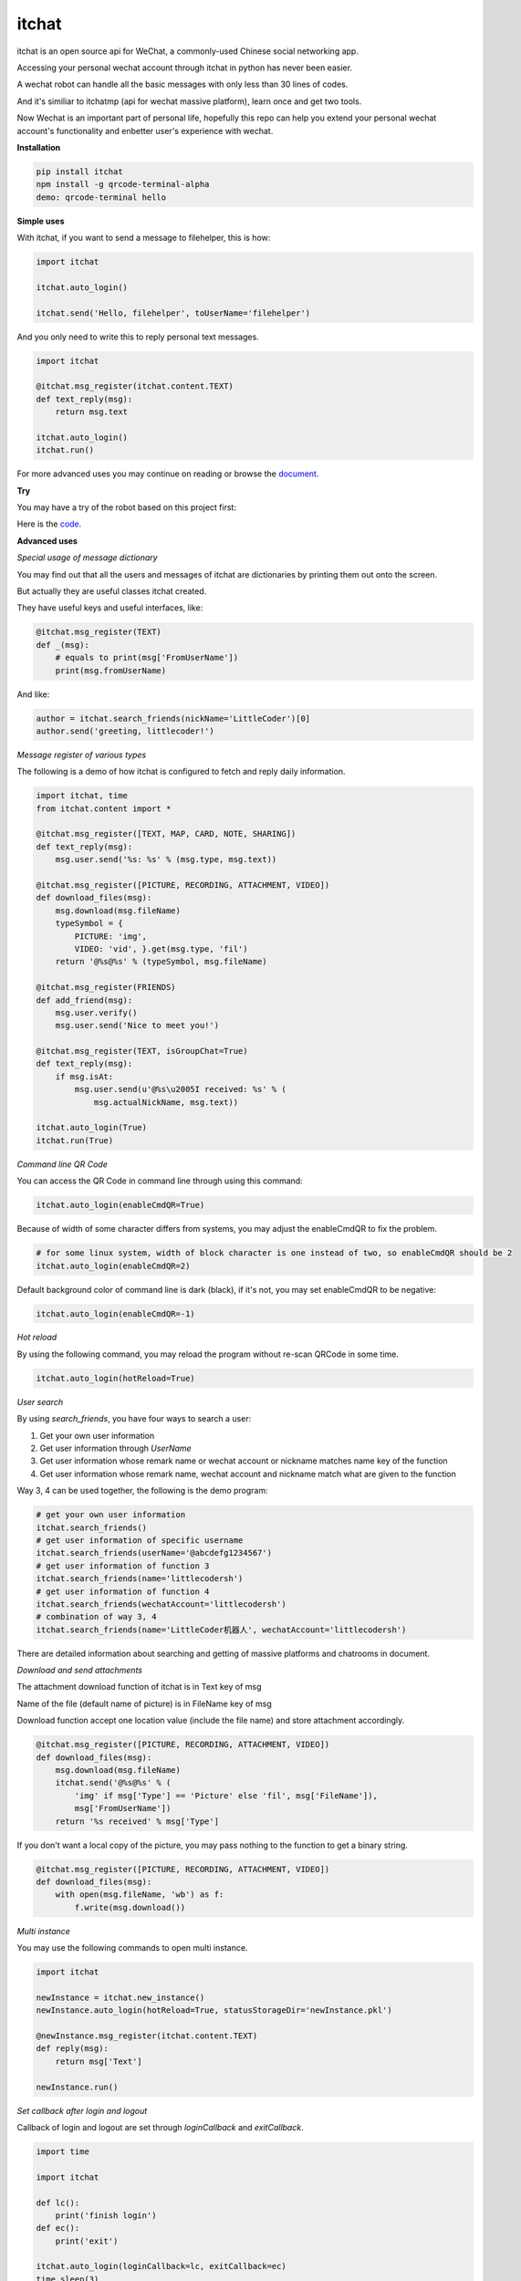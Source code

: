 itchat
======

|Python2| |Python3|

itchat is an open source api for WeChat, a commonly-used Chinese social networking app.

Accessing your personal wechat account through itchat in python has never been easier.

A wechat robot can handle all the basic messages with only less than 30 lines of codes.

And it's similiar to itchatmp (api for wechat massive platform), learn once and get two tools.

Now Wechat is an important part of personal life, hopefully this repo can help you extend your personal wechat account's functionality and enbetter user's experience with wechat.

**Installation**

.. code:: bash

    pip install itchat
    npm install -g qrcode-terminal-alpha
    demo: qrcode-terminal hello


**Simple uses**

With itchat, if you want to send a message to filehelper, this is how:

.. code:: python

    import itchat

    itchat.auto_login()

    itchat.send('Hello, filehelper', toUserName='filehelper')

And you only need to write this to reply personal text messages.

.. code:: python
    
    import itchat

    @itchat.msg_register(itchat.content.TEXT)
    def text_reply(msg):
        return msg.text

    itchat.auto_login()
    itchat.run()

For more advanced uses you may continue on reading or browse the `document <https://itchat.readthedocs.org/zh/latest/>`__.

**Try**

You may have a try of the robot based on this project first:

|QRCodeOfRobot|

Here is the `code <https://gist.github.com/littlecodersh/ec8ddab12364323c97d4e36459174f0d>`__.

**Advanced uses**

*Special usage of message dictionary*

You may find out that all the users and messages of itchat are dictionaries by printing them out onto the screen.

But actually they are useful classes itchat created.

They have useful keys and useful interfaces, like:

.. code:: python
    
    @itchat.msg_register(TEXT)
    def _(msg):
        # equals to print(msg['FromUserName'])
        print(msg.fromUserName)

And like:

.. code:: python

    author = itchat.search_friends(nickName='LittleCoder')[0]
    author.send('greeting, littlecoder!')

*Message register of various types*

The following is a demo of how itchat is configured to fetch and reply daily information.

.. code:: python

    import itchat, time
    from itchat.content import *

    @itchat.msg_register([TEXT, MAP, CARD, NOTE, SHARING])
    def text_reply(msg):
        msg.user.send('%s: %s' % (msg.type, msg.text))

    @itchat.msg_register([PICTURE, RECORDING, ATTACHMENT, VIDEO])
    def download_files(msg):
        msg.download(msg.fileName)
        typeSymbol = {
            PICTURE: 'img',
            VIDEO: 'vid', }.get(msg.type, 'fil')
        return '@%s@%s' % (typeSymbol, msg.fileName)

    @itchat.msg_register(FRIENDS)
    def add_friend(msg):
        msg.user.verify()
        msg.user.send('Nice to meet you!')

    @itchat.msg_register(TEXT, isGroupChat=True)
    def text_reply(msg):
        if msg.isAt:
            msg.user.send(u'@%s\u2005I received: %s' % (
                msg.actualNickName, msg.text))

    itchat.auto_login(True)
    itchat.run(True)

*Command line QR Code*

You can access the QR Code in command line through using this command:

.. code:: python

    itchat.auto_login(enableCmdQR=True)

Because of width of some character differs from systems, you may adjust the enableCmdQR to fix the problem.

.. code:: python

    # for some linux system, width of block character is one instead of two, so enableCmdQR should be 2
    itchat.auto_login(enableCmdQR=2)

Default background color of command line is dark (black), if it's not, you may set enableCmdQR to be negative:

.. code:: python

    itchat.auto_login(enableCmdQR=-1)

*Hot reload*

By using the following command, you may reload the program without re-scan QRCode in some time.

.. code:: python

    itchat.auto_login(hotReload=True)

*User search*

By using `search_friends`, you have four ways to search a user:

1. Get your own user information
2. Get user information through `UserName`
3. Get user information whose remark name or wechat account or nickname matches name key of the function
4. Get user information whose remark name, wechat account and nickname match what are given to the function

Way 3, 4 can be used together, the following is the demo program:

.. code:: python

    # get your own user information
    itchat.search_friends()
    # get user information of specific username
    itchat.search_friends(userName='@abcdefg1234567')
    # get user information of function 3
    itchat.search_friends(name='littlecodersh')
    # get user information of function 4
    itchat.search_friends(wechatAccount='littlecodersh')
    # combination of way 3, 4
    itchat.search_friends(name='LittleCoder机器人', wechatAccount='littlecodersh')

There are detailed information about searching and getting of massive platforms and chatrooms in document.

*Download and send attachments*

The attachment download function of itchat is in Text key of msg

Name of the file (default name of picture) is in FileName key of msg

Download function accept one location value (include the file name) and store attachment accordingly.

.. code:: python

    @itchat.msg_register([PICTURE, RECORDING, ATTACHMENT, VIDEO])
    def download_files(msg):
        msg.download(msg.fileName)
        itchat.send('@%s@%s' % (
            'img' if msg['Type'] == 'Picture' else 'fil', msg['FileName']),
            msg['FromUserName'])
        return '%s received' % msg['Type']

If you don't want a local copy of the picture, you may pass nothing to the function to get a binary string.

.. code:: python

    @itchat.msg_register([PICTURE, RECORDING, ATTACHMENT, VIDEO])
    def download_files(msg):
        with open(msg.fileName, 'wb') as f:
            f.write(msg.download())

*Multi instance*

You may use the following commands to open multi instance.

.. code:: python

    import itchat

    newInstance = itchat.new_instance()
    newInstance.auto_login(hotReload=True, statusStorageDir='newInstance.pkl')

    @newInstance.msg_register(itchat.content.TEXT)
    def reply(msg):
        return msg['Text']

    newInstance.run()

*Set callback after login and logout*

Callback of login and logout are set through `loginCallback` and `exitCallback`.

.. code:: python

    import time

    import itchat

    def lc():
        print('finish login')
    def ec():
        print('exit')

    itchat.auto_login(loginCallback=lc, exitCallback=ec)
    time.sleep(3)
    itchat.logout()

If loginCallback is not set, qr picture will be deleted and cmd will be cleared.

If you exit through phone, exitCallback will also be called.

**FAQ**

Q: Why I can't send files whose name is encoded in utf8?

A: That's because of the upload setting of requests, you can put `this file <https://gist.github.com/littlecodersh/9a0c5466f442d67d910f877744011705>`__ (for py3 you need `this <https://gist.github.com/littlecodersh/e93532d5e7ddf0ec56c336499165c4dc>`__) into packages/urllib3 of requests package.

Q: How to use this package to use my wechat as an monitor?

A: There are two ways: communicate with your own account or with filehelper.

Q: Why sometimes I can't send messages?

A: Some account simply can't send messages to yourself, so use `filehelper` instead.

**Comments**

If you have any problems or suggestions, you can talk to me in this `issue <https://github.com/littlecodersh/ItChat/issues/1>`__

Or on `gitter <https://badges.gitter.im/littlecodersh/ItChat.svg>`__.

.. |QRCodeOfRobot| image:: http://7xrip4.com1.z0.glb.clouddn.com/ItChat%2FQRCode2.jpg?imageView/2/w/200/
.. |Python2| image:: https://img.shields.io/badge/python-2.7-ff69b4.svg
.. |Python3| image:: https://img.shields.io/badge/python-3.5-red.svg
